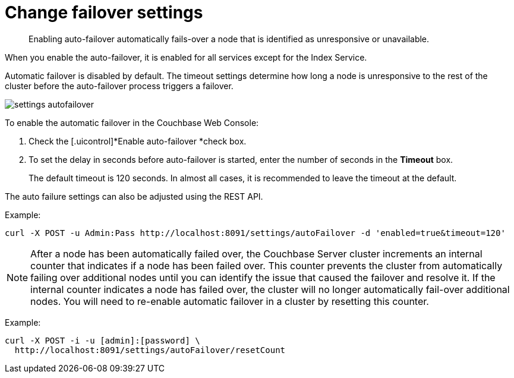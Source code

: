 [#topic_ywr_nqn_vs]
= Change failover settings

[abstract]
Enabling auto-failover automatically fails-over a node that is identified as unresponsive or unavailable.

When you enable the auto-failover, it is enabled for all services except for the Index Service.

Automatic failover is disabled by default.
The timeout settings determine how long a node is unresponsive to the rest of the cluster before the auto-failover process triggers a failover.

[#image_orb_n41_1t]
image::admin/picts/settings-autofailover.png[,align=left]

To enable the automatic failover in the Couchbase Web Console:

. Check the [.uicontrol]*Enable auto-failover *check box.
. To set the delay in seconds before auto-failover is started, enter the number of seconds in the [.uicontrol]*Timeout* box.
+
The default timeout is 120 seconds.
In almost all cases, it is recommended to leave the timeout at the default.

The auto failure settings can also be adjusted using the REST API.

Example:

----
curl -X POST -u Admin:Pass http://localhost:8091/settings/autoFailover -d 'enabled=true&timeout=120'
----

NOTE: After a node has been automatically failed over, the Couchbase Server cluster increments an internal counter that indicates if a node has been failed over.
This counter prevents the cluster from automatically failing over additional nodes until you can identify the issue that caused the failover and resolve it.
If the internal counter indicates a node has failed over, the cluster will no longer automatically fail-over additional nodes.
You will need to re-enable automatic failover in a cluster by resetting this counter.

Example:

----
curl -X POST -i -u [admin]:[password] \
  http://localhost:8091/settings/autoFailover/resetCount
----
